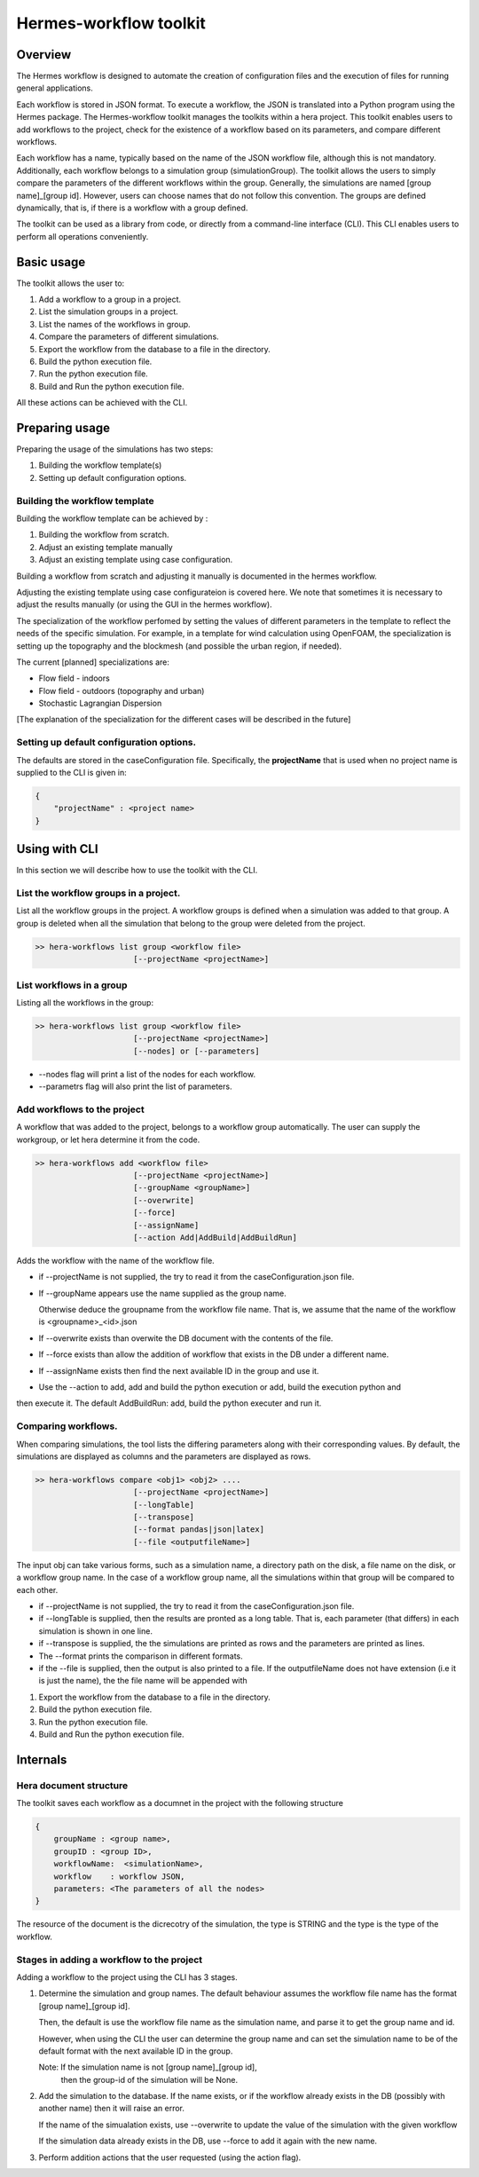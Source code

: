 .. _HermesWorkflow:

Hermes-workflow toolkit
========================

Overview
--------
The Hermes workflow is designed to automate the creation of configuration files and the execution of files for running general applications.

Each workflow is stored in JSON format. To execute a workflow, the JSON is translated into a Python program using the Hermes package.
The Hermes-workflow toolkit manages the toolkits within a hera project.
This toolkit enables users to add workflows to the project, check for the existence of a workflow based on its parameters, and compare different
workflows.

Each workflow has a name, typically based on the name of the JSON workflow file, although this is not mandatory.
Additionally, each workflow belongs to a simulation group (simulationGroup). The toolkit allows the users
to simply compare the parameters of the different workflows within the group.
Generally, the simulations are named [group name]_[group id]. However, users can choose names that do not follow this convention.
The groups are defined dynamically, that is, if there is a workflow with a group defined.

The toolkit can be used as a library from code, or directly from a command-line interface (CLI). This CLI enables users to perform all operations conveniently.

Basic usage
-----------

The toolkit allows the user to:

#. Add a workflow to a group in a project.
#. List the simulation groups in a project.
#. List the names of the workflows in group.
#. Compare the parameters of different simulations.
#. Export the workflow from the database to a file in the directory.
#. Build the python execution file.
#. Run the python execution file.
#. Build and Run the python execution file.

All these actions can be achieved with the CLI.

Preparing usage
---------------

Preparing the usage of the simulations has two steps:

#. Building the workflow template(s)
#. Setting up default configuration options.

Building the workflow template
^^^^^^^^^^^^^^^^^^^^^^^^^^^^^^

Building the workflow template can be achieved by :

#. Building the workflow from scratch.
#. Adjust an existing template manually
#. Adjust an existing template using case configuration.

Building a workflow from scratch and adjusting it manually is documented in the hermes workflow.

Adjusting the existing template using case configurateion is covered here.
We note that sometimes it is necessary to adjust the results manually (or using the GUI in the hermes workflow).

The specialization of the workflow perfomed by setting the values of different parameters in the template
to reflect the needs of the specific simulation. For example, in a template for wind calculation using OpenFOAM,
the specialization is setting up the topography and the blockmesh (and possible the urban region, if needed).

The current [planned] specializations are:

* Flow field - indoors
* Flow field - outdoors (topography and urban)
* Stochastic Lagrangian Dispersion

[The explanation of the specialization for the different cases will be described in the future]

Setting up default configuration options.
^^^^^^^^^^^^^^^^^^^^^^^^^^^^^^^^^^^^^^^^^

The defaults are stored in the caseConfiguration file.
Specifically, the **projectName** that is used when no project name is supplied to the CLI
is given in:


..  code-block:: javascript

    {
        "projectName" : <project name>
    }

Using with CLI
--------------

In this section we will describe how to use the toolkit with the CLI.

List the workflow groups in a project.
^^^^^^^^^^^^^^^^^^^^^^^^^^^^^^^^^^^^^^^

List all the workflow groups in the project.
A workflow groups is defined when a simulation was added to that group.
A group is deleted when all the simulation that belong to the group were
deleted from the project.

.. code-block::

    >> hera-workflows list group <workflow file>
                         [--projectName <projectName>]

List workflows in a group
^^^^^^^^^^^^^^^^^^^^^^^^^^^^^

Listing all the workflows in the group:

.. code-block::

    >> hera-workflows list group <workflow file>
                         [--projectName <projectName>]
                         [--nodes] or [--parameters]

* --nodes flag will print a list of the nodes for each workflow.
* --parametrs flag will also print the list of parameters.

Add workflows to the project
^^^^^^^^^^^^^^^^^^^^^^^^^^^^

A workflow that was added to the project, belongs to a workflow group automatically.
The user can supply the workgroup, or let hera determine it from the code.

.. code-block::

    >> hera-workflows add <workflow file>
                         [--projectName <projectName>]
                         [--groupName <groupName>]
                         [--overwrite]
                         [--force]
                         [--assignName]
                         [--action Add|AddBuild|AddBuildRun]

Adds the workflow with the name of the workflow file.

* if --projectName is not supplied, the try to read it from the caseConfiguration.json file.

* If --groupName appears use the name supplied as the group name.

  Otherwise deduce the groupname from the workflow file name.
  That is, we assume that the name of the workflow is <groupname>_<id>.json

* If --overwrite exists than overwite the DB document with the contents
  of the file.

* If --force exists than allow the addition of workflow that exists in the DB under a different name.

* If --assignName exists then find the next available ID in the group and use it.

* Use the --action to add, add and build the python execution or add, build the execution python and
then execute it. The default AddBuildRun: add, build the python executer and run it.

Comparing workflows.
^^^^^^^^^^^^^^^^^^^^

When comparing simulations, the tool lists the differing parameters along with their corresponding values. By default, the simulations are displayed as columns and the parameters are displayed as rows.

.. code-block::

    >> hera-workflows compare <obj1> <obj2> ....
                         [--projectName <projectName>]
                         [--longTable]
                         [--transpose]
                         [--format pandas|json|latex]
                         [--file <outputfileName>]

The input obj can take various forms, such as a simulation name,
a directory path on the disk, a file name on the disk, or a workflow group name.
In the case of a workflow group name, all the simulations within that group will be compared to each other.

* if --projectName is not supplied, the try to read it from the caseConfiguration.json file.

* if --longTable is supplied, then the results are pronted as a long table.
  That is, each parameter (that differs) in each simulation is shown in one line.

* if --transpose is supplied, the the simulations are printed as rows and the parameters are printed as lines.

* The --format prints the comparison in different formats.

* if the --file is supplied, then the output is also printed to a file. If the outputfileName
  does not have extension (i.e it is just the name), the the file name will be appended with





#. Export the workflow from the database to a file in the directory.
#. Build the python execution file.
#. Run the python execution file.
#. Build and Run the python execution file.



Internals
---------

Hera document structure
^^^^^^^^^^^^^^^^^^^^^^^

The toolkit saves each workflow as a documnet in the project with the following
structure

..  code-block:: javascript

    {
        groupName : <group name>,
        groupID : <group ID>,
        workflowName:  <simulationName>,
        workflow    : workflow JSON,
        parameters: <The parameters of all the nodes>
    }

The resource of the document is the dicrecotry of the simulation, the type is STRING
and the type is the type of the workflow.

Stages in adding a workflow to the project
^^^^^^^^^^^^^^^^^^^^^^^^^^^^^^^^^^^^^^^^^^

Adding a workflow to the project using the CLI has  3 stages.

#.  Determine the simulation and group names.
    The default behaviour assumes the workflow file name has the format
    [group name]_[group id].

    Then, the default is use the workflow file name as the simulation name,
    and parse it to get the group name and id.

    However, when using the CLI the user can determine the group name
    and can set the simulation name to be of the default format with the
    next available ID in the group.

    Note: If the simulation name is not [group name]_[group id],
          then the group-id of the simulation will be None.

#. Add the simulation to the database.
   If the name exists, or if the workflow already exists in the DB (possibly
   with another name) then it will raise an error.

   If the name of the simualation exists,
   use --overwrite to update the value of the simulation with the given workflow

   If the simulation data already exists in the DB, use --force
   to add it again with the new name.

#. Perform addition actions that the user requested (using the action flag).




